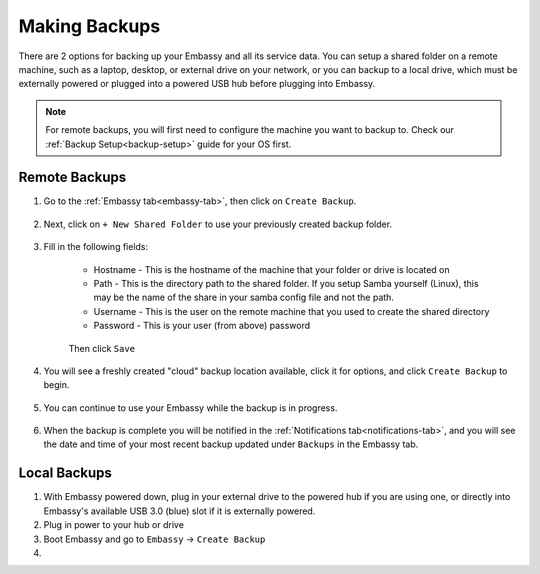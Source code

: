 .. _backups:

==============
Making Backups
==============

There are 2 options for backing up your Embassy and all its service data.  You can setup a shared folder on a remote machine, such as a laptop, desktop, or external drive on your network, or you can backup to a local drive, which must be externally powered or plugged into a powered USB hub before plugging into Embassy.

.. note:: For remote backups, you will first need to configure the machine you want to backup to.  Check our :ref:`Backup Setup<backup-setup>` guide for your OS first.

Remote Backups
--------------

#. Go to the :ref:`Embassy tab<embassy-tab>`, then click on ``Create Backup``.

    .. figure:: /_static/images/config/embassy_backup.png
        :width: 60%

#. Next, click on ``+ New Shared Folder`` to use your previously created backup folder.

    .. figure:: /_static/images/config/embassy_backup0.png
        :width: 60%

#. Fill in the following fields:

    * Hostname - This is the hostname of the machine that your folder or drive is located on
    * Path - This is the directory path to the shared folder.  If you setup Samba yourself (Linux), this may be the name of the share in your samba config file and not the path.
    * Username - This is the user on the remote machine that you used to create the shared directory
    * Password - This is your user (from above) password

    .. figure:: /_static/images/config/embassy_backup1.png
        :width: 60%

    Then click ``Save``

#. You will see a freshly created "cloud" backup location available, click it for options, and click ``Create Backup`` to begin.

    .. figure:: /_static/images/config/embassy_backup2.png
        :width: 60%

#. You can continue to use your Embassy while the backup is in progress.

    .. figure:: /_static/images/config/embassy_backup3.png
        :width: 60%

#. When the backup is complete you will be notified in the :ref:`Notifications tab<notifications-tab>`, and you will see the date and time of your most recent backup updated under ``Backups`` in the Embassy tab.

    .. figure:: /_static/images/config/embassy_backup4.png
        :width: 60%

Local Backups
-------------

#. With Embassy powered down, plug in your external drive to the powered hub if you are using one, or directly into Embassy's available USB 3.0 (blue) slot if it is externally powered.

#. Plug in power to your hub or drive

#. Boot Embassy and go to ``Embassy`` -> ``Create Backup``

#.
